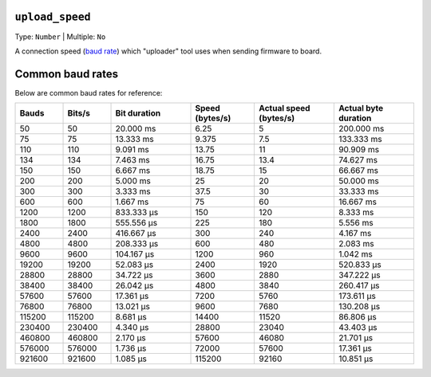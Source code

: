 ..  Copyright (c) 2014-present PlatformIO <contact@platformio.org>
    Licensed under the Apache License, Version 2.0 (the "License");
    you may not use this file except in compliance with the License.
    You may obtain a copy of the License at
       http://www.apache.org/licenses/LICENSE-2.0
    Unless required by applicable law or agreed to in writing, software
    distributed under the License is distributed on an "AS IS" BASIS,
    WITHOUT WARRANTIES OR CONDITIONS OF ANY KIND, either express or implied.
    See the License for the specific language governing permissions and
    limitations under the License.

.. _projectconf_upload_speed:

``upload_speed``
----------------

Type: ``Number`` | Multiple: ``No``

A connection speed (`baud rate <http://en.wikipedia.org/wiki/Baud>`_)
which "uploader" tool uses when sending firmware to board.

Common baud rates
------------------

Below are common baud rates for reference:


.. list-table::
   :widths: 15 15 25 20 25 25
   :header-rows: 1

   * - Bauds
     - Bits/s
     - Bit duration
     - Speed (bytes/s)
     - Actual speed (bytes/s)
     - Actual byte duration

   * - 50
     - 50
     - 20.000 ms
     - 6.25
     - 5
     - 200.000 ms

   * - 75
     - 75
     - 13.333 ms
     - 9.375
     - 7.5
     - 133.333 ms

   * - 110
     - 110
     - 9.091 ms
     - 13.75
     - 11
     - 90.909 ms

   * - 134
     - 134
     - 7.463 ms
     - 16.75
     - 13.4
     - 74.627 ms

   * - 150
     - 150
     - 6.667 ms
     - 18.75
     - 15
     - 66.667 ms

   * - 200
     - 200
     - 5.000 ms
     - 25
     - 20
     - 50.000 ms

   * - 300
     - 300
     - 3.333 ms
     - 37.5
     - 30
     - 33.333 ms

   * - 600
     - 600
     - 1.667 ms
     - 75
     - 60
     - 16.667 ms

   * - 1200
     - 1200
     - 833.333 µs
     - 150
     - 120
     - 8.333 ms

   * - 1800
     - 1800
     - 555.556 µs
     - 225
     - 180
     - 5.556 ms

   * - 2400
     - 2400
     - 416.667 µs
     - 300
     - 240
     - 4.167 ms

   * - 4800
     - 4800
     - 208.333 µs
     - 600
     - 480
     - 2.083 ms

   * - 9600
     - 9600
     - 104.167 µs
     - 1200
     - 960
     - 1.042 ms

   * - 19200
     - 19200
     - 52.083 µs
     - 2400
     - 1920
     - 520.833 µs

   * - 28800
     - 28800
     - 34.722 µs
     - 3600
     - 2880
     - 347.222 µs

   * - 38400
     - 38400
     - 26.042 µs
     - 4800
     - 3840
     - 260.417 µs

   * - 57600
     - 57600
     - 17.361 µs
     - 7200
     - 5760
     - 173.611 µs

   * - 76800
     - 76800
     - 13.021 µs
     - 9600
     - 7680
     - 130.208 µs

   * - 115200
     - 115200
     - 8.681 µs
     - 14400
     - 11520
     - 86.806 µs

   * - 230400
     - 230400
     - 4.340 µs
     - 28800
     - 23040
     - 43.403 µs

   * - 460800
     - 460800
     - 2.170 µs
     - 57600
     - 46080
     - 21.701 µs

   * - 576000
     - 576000
     - 1.736 µs
     - 72000
     - 57600
     - 17.361 µs

   * - 921600
     - 921600
     - 1.085 µs
     - 115200
     - 92160
     - 10.851 µs


.. _Credit to: Philippe Lucidarme (lucidar.me)

